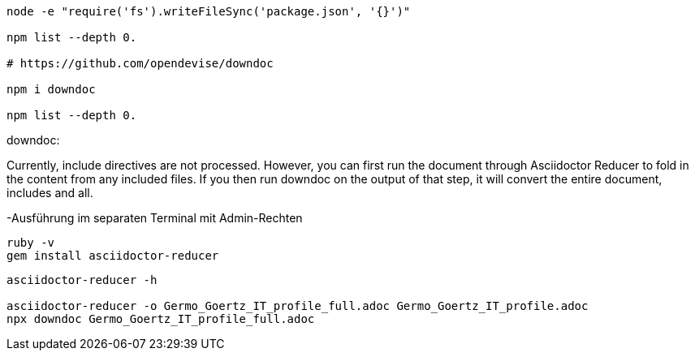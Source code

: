 ----
node -e "require('fs').writeFileSync('package.json', '{}')"

npm list --depth 0.

# https://github.com/opendevise/downdoc

npm i downdoc

npm list --depth 0.
----



downdoc:

Currently, include directives are not processed. However, you can first run the document through Asciidoctor Reducer to fold in the content from any included files. If you then run downdoc on the output of that step, it will convert the entire document, includes and all.

-Ausführung im separaten Terminal mit Admin-Rechten
----
ruby -v
gem install asciidoctor-reducer
----

----
asciidoctor-reducer -h

asciidoctor-reducer -o Germo_Goertz_IT_profile_full.adoc Germo_Goertz_IT_profile.adoc
npx downdoc Germo_Goertz_IT_profile_full.adoc
----